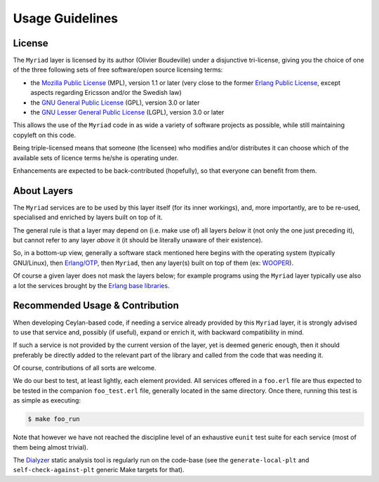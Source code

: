 

----------------
Usage Guidelines
----------------


License
=======

The ``Myriad`` layer is licensed by its author (Olivier Boudeville) under a disjunctive tri-license, giving you the choice of one of the three following sets of free software/open source licensing terms:

- the `Mozilla Public License <http://www.mozilla.org/MPL/MPL-1.1.html>`_ (MPL), version 1.1 or later (very close to the former `Erlang Public License <http://www.erlang.org/EPLICENSE>`_, except aspects regarding Ericsson and/or the Swedish law)

- the `GNU General Public License <http://www.gnu.org/licenses/gpl-3.0.html>`_ (GPL), version 3.0 or later

- the `GNU Lesser General Public License <http://www.gnu.org/licenses/lgpl.html>`_ (LGPL), version 3.0 or later


This allows the use of the ``Myriad`` code in as wide a variety of software projects as possible, while still maintaining copyleft on this code.

Being triple-licensed means that someone (the licensee) who modifies and/or distributes it can choose which of the available sets of licence terms he/she is operating under.

Enhancements are expected to be back-contributed (hopefully), so that everyone can benefit from them.



About Layers
============

The ``Myriad`` services are to be used by this layer itself (for its inner workings), and, more importantly, are to be re-used, specialised and enriched by layers built on top of it.

The general rule is that a layer may depend on (i.e. make use of) all layers *below* it (not only the one just preceding it), but cannot refer to any layer *above* it (it should be literally unaware of their existence).

So, in a bottom-up view, generally a software stack mentioned here begins with the operating system (typically GNU/Linux), then `Erlang/OTP <http://erlang/org>`_, then ``Myriad``, then any layer(s) built on top of them (ex: `WOOPER <http://wooper.esperide.org>`_).

Of course a given layer does not mask the layers below; for example programs using the ``Myriad`` layer typically use also a lot the services brought by the `Erlang base libraries <http://erlang.org/erldoc>`_.



Recommended Usage & Contribution
================================

When developing Ceylan-based code, if needing a service already provided by this ``Myriad`` layer, it is strongly advised to use that service and, possibly (if useful), expand or enrich it, with backward compatibility in mind.

If such a service is not provided by the current version of the layer, yet is deemed generic enough, then it should preferably be directly added to the relevant part of the library and called from the code that was needing it.

Of course, contributions of all sorts are welcome.

We do our best to test, at least lightly, each element provided. All services offered in a ``foo.erl`` file are thus expected to be tested in the companion ``foo_test.erl`` file, generally located in the same directory. Once there, running this test is as simple as executing:

.. code:: bash

 $ make foo_run

Note that however we have not reached the discipline level of an exhaustive ``eunit`` test suite for each service (most of them being almost trivial).

The `Dialyzer <http://erlang.org/doc/apps/dialyzer/dialyzer_chapter.html>`_ static analysis tool is regularly run on the code-base (see the ``generate-local-plt`` and ``self-check-against-plt`` generic Make targets for that).
